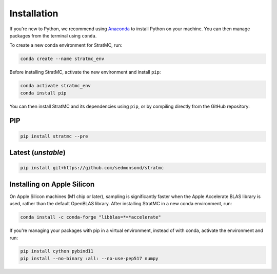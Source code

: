 *****************
Installation
*****************

If you're new to Python, we recommend using `Anaconda <https://www.anaconda.com/>`_ to install Python on your machine. You can then manage packages from the terminal using ``conda``.

To create a new conda environment for StratMC, run:

.. code-block:: bash

  conda create --name stratmc_env

Before installing StratMC, activate the new environment and install ``pip``:

.. code-block:: bash

  conda activate stratmc_env
  conda install pip

You can then install StratMC and its dependencies using ``pip``, or by compiling directly from the GitHub repository:

PIP
#####

.. code-block:: bash

  pip install stratmc --pre

Latest (*unstable*)
####################

.. code-block:: bash

  pip install git+https://github.com/sedmonsond/stratmc


Installing on Apple Silicon
############################
On Apple Silicon machines (M1 chip or later), sampling is significantly faster when the Apple Accelerate BLAS library is used, rather than the default OpenBLAS library. After installing StratMC in a new conda environment, run:

.. code-block:: bash

  conda install -c conda-forge "libblas=*=*accelerate"

If you're managing your packages with pip in a virtual environment, instead of with conda, activate the environment and run:

.. code-block:: bash

  pip install cython pybind11
  pip install --no-binary :all: --no-use-pep517 numpy
